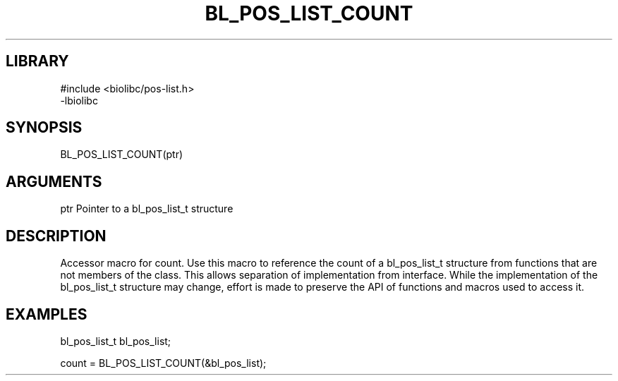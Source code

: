 \" Generated by /home/bacon/scripts/gen-get-set
.TH BL_POS_LIST_COUNT 3

.SH LIBRARY
.nf
.na
#include <biolibc/pos-list.h>
-lbiolibc
.ad
.fi

\" Convention:
\" Underline anything that is typed verbatim - commands, etc.
.SH SYNOPSIS
.PP
.nf 
.na
BL_POS_LIST_COUNT(ptr)
.ad
.fi

.SH ARGUMENTS
.nf
.na
ptr     Pointer to a bl_pos_list_t structure
.ad
.fi

.SH DESCRIPTION

Accessor macro for count.  Use this macro to reference the count of
a bl_pos_list_t structure from functions that are not members of the class.
This allows separation of implementation from interface.  While the
implementation of the bl_pos_list_t structure may change, effort is made to
preserve the API of functions and macros used to access it.

.SH EXAMPLES

.nf
.na
bl_pos_list_t   bl_pos_list;

count = BL_POS_LIST_COUNT(&bl_pos_list);
.ad
.fi

